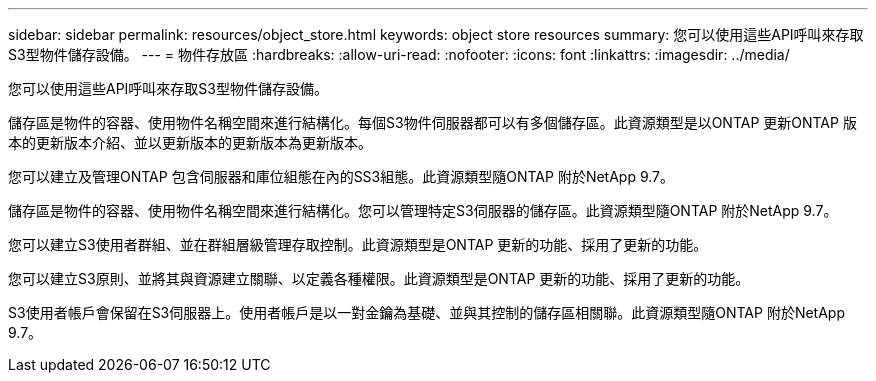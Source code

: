 ---
sidebar: sidebar 
permalink: resources/object_store.html 
keywords: object store resources 
summary: 您可以使用這些API呼叫來存取S3型物件儲存設備。 
---
= 物件存放區
:hardbreaks:
:allow-uri-read: 
:nofooter: 
:icons: font
:linkattrs: 
:imagesdir: ../media/


[role="lead"]
您可以使用這些API呼叫來存取S3型物件儲存設備。

儲存區是物件的容器、使用物件名稱空間來進行結構化。每個S3物件伺服器都可以有多個儲存區。此資源類型是以ONTAP 更新ONTAP 版本的更新版本介紹、並以更新版本的更新版本為更新版本。

您可以建立及管理ONTAP 包含伺服器和庫位組態在內的SS3組態。此資源類型隨ONTAP 附於NetApp 9.7。

儲存區是物件的容器、使用物件名稱空間來進行結構化。您可以管理特定S3伺服器的儲存區。此資源類型隨ONTAP 附於NetApp 9.7。

您可以建立S3使用者群組、並在群組層級管理存取控制。此資源類型是ONTAP 更新的功能、採用了更新的功能。

您可以建立S3原則、並將其與資源建立關聯、以定義各種權限。此資源類型是ONTAP 更新的功能、採用了更新的功能。

S3使用者帳戶會保留在S3伺服器上。使用者帳戶是以一對金鑰為基礎、並與其控制的儲存區相關聯。此資源類型隨ONTAP 附於NetApp 9.7。
